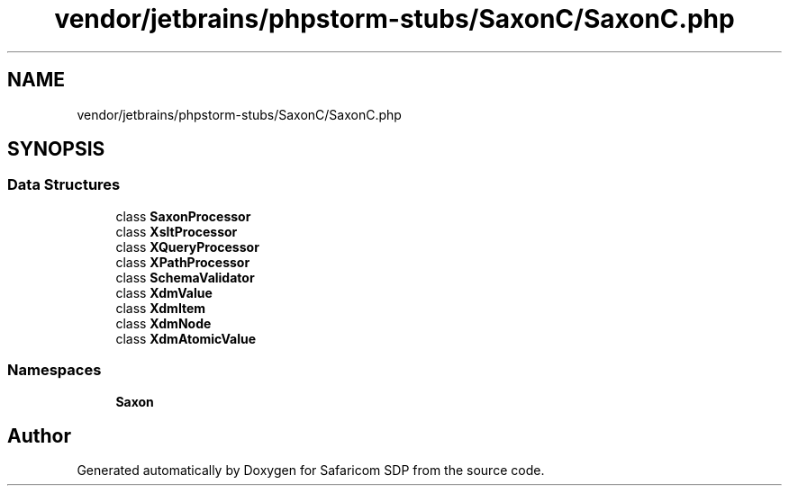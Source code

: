 .TH "vendor/jetbrains/phpstorm-stubs/SaxonC/SaxonC.php" 3 "Sat Sep 26 2020" "Safaricom SDP" \" -*- nroff -*-
.ad l
.nh
.SH NAME
vendor/jetbrains/phpstorm-stubs/SaxonC/SaxonC.php
.SH SYNOPSIS
.br
.PP
.SS "Data Structures"

.in +1c
.ti -1c
.RI "class \fBSaxonProcessor\fP"
.br
.ti -1c
.RI "class \fBXsltProcessor\fP"
.br
.ti -1c
.RI "class \fBXQueryProcessor\fP"
.br
.ti -1c
.RI "class \fBXPathProcessor\fP"
.br
.ti -1c
.RI "class \fBSchemaValidator\fP"
.br
.ti -1c
.RI "class \fBXdmValue\fP"
.br
.ti -1c
.RI "class \fBXdmItem\fP"
.br
.ti -1c
.RI "class \fBXdmNode\fP"
.br
.ti -1c
.RI "class \fBXdmAtomicValue\fP"
.br
.in -1c
.SS "Namespaces"

.in +1c
.ti -1c
.RI " \fBSaxon\fP"
.br
.in -1c
.SH "Author"
.PP 
Generated automatically by Doxygen for Safaricom SDP from the source code\&.
